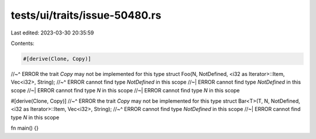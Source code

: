 tests/ui/traits/issue-50480.rs
==============================

Last edited: 2023-03-30 20:35:59

Contents:

.. code-block:: rs

    #[derive(Clone, Copy)]
//~^ ERROR the trait `Copy` may not be implemented for this type
struct Foo(N, NotDefined, <i32 as Iterator>::Item, Vec<i32>, String);
//~^ ERROR cannot find type `NotDefined` in this scope
//~| ERROR cannot find type `NotDefined` in this scope
//~| ERROR cannot find type `N` in this scope
//~| ERROR cannot find type `N` in this scope

#[derive(Clone, Copy)]
//~^ ERROR the trait `Copy` may not be implemented for this type
struct Bar<T>(T, N, NotDefined, <i32 as Iterator>::Item, Vec<i32>, String);
//~^ ERROR cannot find type `NotDefined` in this scope
//~| ERROR cannot find type `N` in this scope

fn main() {}


